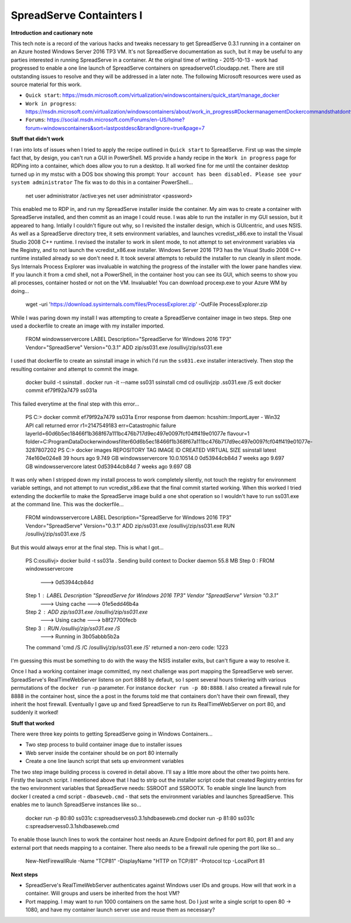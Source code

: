 SpreadServe Containters I
=========================

**Introduction and cautionary note**

This tech note is a record of the various hacks and tweaks necessary to get SpreadServe 0.3.1 running 
in a container on an Azure hosted Windows Server 2016 TP3 VM. It's not SpreadServe documentation
as such, but it may be useful to any parties interested in running SpreadServe in a container.
At the original time of writing - 2015-10-13 - work had progressed to enable a one line
launch of SpreadServe containers on spreadserve01.cloudapp.net. There are still outstanding
issues to resolve and they will be addressed in a later note. The following Microsoft resources
were used as source material for this work.

* ``Quick start``: https://msdn.microsoft.com/virtualization/windowscontainers/quick_start/manage_docker
* ``Work in progress``: https://msdn.microsoft.com/virtualization/windowscontainers/about/work_in_progress#DockermanagementDockercommandsthatdontworkwithWindowsServerContainers
* ``Forums``: https://social.msdn.microsoft.com/Forums/en-US/home?forum=windowscontainers&sort=lastpostdesc&brandIgnore=true&page=7

**Stuff that didn't work**

I ran into lots of issues when I tried to apply the recipe outlined in ``Quick start`` to SpreadServe.
First up was the simple fact that, by design, you can't run a GUI in PowerShell. MS provide a
handy recipe in the ``Work in progress`` page for RDPing into a container, which does allow
you to run a desktop. It all worked fine for me until the container desktop turned up in
my mstsc with a DOS box showing this prompt: ``Your account has been disabled. Please see your system administrator``
The fix was to do this in a container PowerShell...

    net user administrator /active:yes
    net user administrator <password>
    
This enabled me to RDP in, and run my SpreadServe installer inside the container. My aim was to create 
a container with SpreadServe installed, and then commit as an image I could reuse. I was able to
run the installer in my GUI session, but it appeared to hang. Intially I couldn't figure out why, so
I revisited the installer design, which is GUIcentric, and uses NSIS. As well as a SpreadServe
directory tree, it sets environment variables, and launches vcredist_x86.exe to install the
Visual Studio 2008 C++ runtime. I revised the installer to work in silent mode, to not attempt
to set environment variables via the Registry, and to not launch the vcredist_x86.exe installer.
Windows Server 2016 TP3 has the Visual Studio 2008 C++ runtime installed already so we don't
need it. It took several attempts to rebuild the installer to run cleanly in silent mode.
Sys Internals Process Explorer was invaluable in watching the progress of the installer
with the lower pane handles view. If you launch it from a cmd shell, not a PowerShell, in
the container host you can see its GUI, which seems to show you all processes, container
hosted or not on the VM. Invaluable! You can download procexp.exe to your Azure WM by
doing...

    wget -uri 'https://download.sysinternals.com/files/ProcessExplorer.zip' -OutFile ProcessExplorer.zip
    
While I was paring down my install I was attempting to create a SpreadServe container image
in two steps. Step one used a dockerfile to create an image with my installer imported.

    FROM windowsservercore
    LABEL Description="SpreadServe for Windows 2016 TP3" Vendor="SpreadServe" Version="0.3.1"
    ADD zip/ss031.exe /osullivj/zip/ss031.exe
    
I used that dockerfile to create an ssinstall image in which I'd run the ``ss031.exe`` installer
interactively. Then stop the resulting container and attempt to commit the image.

    docker build -t ssinstall .
    docker run -it --name ss031 ssinstall cmd
    cd \osullivj\zip
    .\ss031.exe /S
    exit
    docker commit ef79f92a7479 ss031a
    
This failed everytime at the final step with this error...

    PS C:\> docker commit ef79f92a7479 ss031a
    Error response from daemon: hcsshim::ImportLayer - Win32 API call returned error r1=2147549183 err=Catastrophic failure layerId=60d6b5ec18466f1b368f67a111bc476b717d9ec497e0097fcf04ff419e01077e flavour=1 folder=C:\ProgramData\Docker\windowsfilter\60d6b5ec18466f1b368f67a111bc476b717d9ec497e0097fcf04ff419e01077e-3287807202
    PS C:\> docker images
    REPOSITORY          TAG                 IMAGE ID            CREATED             VIRTUAL SIZE
    ssinstall           latest              74e160e024e8        39 hours ago        9.749 GB
    windowsservercore   10.0.10514.0        0d53944cb84d        7 weeks ago         9.697 GB
    windowsservercore   latest              0d53944cb84d        7 weeks ago         9.697 GB
    
It was only when I stripped down my install process to work completely silently, not touch
the registry for environment variable settings, and not attempt to run vcredist_x86.exe
that the final commit started working. When this worked I tried extending the dockerfile to
make the SpreadServe image build a one shot operation so I wouldn't have to run ss031.exe
at the command line. This was the dockerfile...

    FROM windowsservercore
    LABEL Description="SpreadServe for Windows 2016 TP3" Vendor="SpreadServe" Version="0.3.1"
    ADD zip/ss031.exe /osullivj/zip/ss031.exe
    RUN /osullivj/zip/ss031.exe /S
    
But this would always error at the final step. This is what I got...

    PS C:\osullivj> docker build -t ss031a .
    Sending build context to Docker daemon  55.8 MB
    Step 0 : FROM windowsservercore
     ---> 0d53944cb84d
    Step 1 : LABEL Description "SpreadServe for Windows 2016 TP3" Vendor "SpreadServe" Version "0.3.1"
     ---> Using cache
     ---> 01e5edd46b4a
    Step 2 : ADD zip/ss031.exe /osullivj/zip/ss031.exe
     ---> Using cache
     ---> b8f27700fecb
    Step 3 : RUN /osullivj/zip/ss031.exe /S
     ---> Running in 3b05abbb5b2a
    The command 'cmd /S /C /osullivj/zip/ss031.exe /S' returned a non-zero code: 1223

I'm guessing this must be something to do with the wasy the NSIS installer exits, but
can't figure a way to resolve it.

Once I had a working container image committed, my next challenge was port mapping the
SpreadServe web server. SpreadServe's RealTimeWebServer listens on port 8888 by default,
so I spent several hours tinkering with various permutations of the ``docker run`` -p
parameter. For instance ``docker run -p 80:8888``. I also created a firewall rule
for 8888 in the container host, since the a post in the forums told me that containers
don't have their own firewall, they inherit the host firewall. Eventually I gave up
and fixed SpreadServe to run its RealTimeWebServer on port 80, and suddenly it worked!

**Stuff that worked**

There were three key points to getting SpreadServe going in Windows Containers...

* Two step process to build container image due to installer issues
* Web server inside the container should be on port 80 internally
* Create a one line launch script that sets up environment variables

The two step image building process is covered in detail above. I'll say a little more
about the other two points here. Firstly the launch script. I mentioned above that
I had to strip out the installer script code that created Registry entries for the 
two environment variables that SpreadServe needs: SSROOT and SSROOTX. To enable single
line launch from docker I created a cmd script - ``dbaseweb.cmd`` - that sets the
environment variables and launches SpreadServe. This enables me to launch SpreadServe
instances like so...

    docker run -p 80:80 ss031c c:\spreadserve\ss0.3.1\sh\dbaseweb.cmd
    docker run -p 81:80 ss031c c:\spreadserve\ss0.3.1\sh\dbaseweb.cmd
    
To enable those launch lines to work the container host needs an Azure Endpoint defined 
for port 80, port 81 and any external port that needs mapping to a container. There
also needs to be a firewall rule opening the port like so...

    New-NetFirewallRule -Name "TCP81" -DisplayName "HTTP on TCP/81" -Protocol tcp -LocalPort 81
    
**Next steps**

* SpreadServe's RealTimeWebServer authenticates against Windows user IDs and groups. How will
  that work in a container. Will groups and users be inherited from the host VM?
* Port mapping. I may want to run 1000 containers on the same host. Do I just
  write a single script to open 80 -> 1080, and have my container launch server
  use and reuse them as necessary?